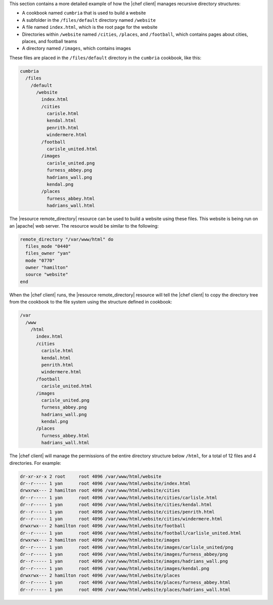 .. The contents of this file are included in multiple topics.
.. This file should not be changed in a way that hinders its ability to appear in multiple documentation sets.


This section contains a more detailed example of how the |chef client| manages recursive directory structures:

* A cookbook named ``cumbria`` that is used to build a website
* A subfolder in the ``/files/default`` directory named ``/website``
* A file named ``index.html``, which is the root page for the website
* Directories within ``/website`` named ``/cities``, ``/places``, and ``/football``, which contains pages about cities, places, and football teams
* A directory named ``/images``, which contains images

These files are placed in the ``/files/default`` directory in the ``cumbria`` cookbook, like this:

.. code-block:: text

   cumbria
     /files
       /default
         /website
           index.html
           /cities
             carisle.html
             kendal.html
             penrith.html
             windermere.html
           /football
             carisle_united.html
           /images
             carisle_united.png
             furness_abbey.png
             hadrians_wall.png
             kendal.png
           /places
             furness_abbey.html
             hadrians_wall.html

The |resource remote_directory| resource can be used to build a website using these files. This website is being run on an |apache| web server. The resource would be similar to the following:

.. code-block:: ruby

   remote_directory "/var/www/html" do
     files_mode "0440"
     files_owner "yan"
     mode "0770"
     owner "hamilton"
     source "website"
   end

When the |chef client| runs, the |resource remote_directory| resource will tell the |chef client| to copy the directory tree from the cookbook to the file system using the structure defined in cookbook:

.. code-block:: text

   /var
     /www
       /html
         index.html
         /cities
           carisle.html
           kendal.html
           penrith.html
           windermere.html
         /football
           carisle_united.html
         /images
           carisle_united.png
           furness_abbey.png
           hadrians_wall.png
           kendal.png
         /places
           furness_abbey.html
           hadrians_wall.html

The |chef client| will manage the permissions of the entire directory structure below ``/html``, for a total of 12 files and 4 directories. For example:

.. code-block:: bash

   dr-xr-xr-x 2 root     root 4096 /var/www/html/website
   dr--r----- 1 yan      root 4096 /var/www/html/website/index.html
   drwxrwx--- 2 hamilton root 4096 /var/www/html/website/cities
   dr--r----- 1 yan      root 4096 /var/www/html/website/cities/carlisle.html
   dr--r----- 1 yan      root 4096 /var/www/html/website/cities/kendal.html
   dr--r----- 1 yan      root 4096 /var/www/html/website/cities/penrith.html
   dr--r----- 1 yan      root 4096 /var/www/html/website/cities/windermere.html
   drwxrwx--- 2 hamilton root 4096 /var/www/html/website/football
   dr--r----- 1 yan      root 4096 /var/www/html/website/football/carlisle_united.html
   drwxrwx--- 2 hamilton root 4096 /var/www/html/website/images
   dr--r----- 1 yan      root 4096 /var/www/html/website/images/carlisle_united/png
   dr--r----- 1 yan      root 4096 /var/www/html/website/images/furness_abbey/png
   dr--r----- 1 yan      root 4096 /var/www/html/website/images/hadrians_wall.png
   dr--r----- 1 yan      root 4096 /var/www/html/website/images/kendal.png
   drwxrwx--- 2 hamilton root 4096 /var/www/html/website/places
   dr--r----- 1 yan      root 4096 /var/www/html/website/places/furness_abbey.html
   dr--r----- 1 yan      root 4096 /var/www/html/website/places/hadrians_wall.html


